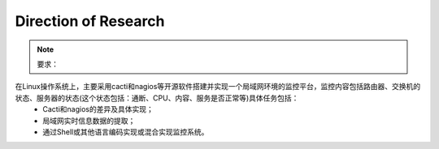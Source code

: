 =====================
Direction of Research
=====================

.. note:: 要求：
在Linux操作系统上，主要采用cacti和nagios等开源软件搭建并实现一个局域网环境的监控平台，监控内容包括路由器、交换机的状态、服务器的状态(这个状态包括：通断、CPU、内容、服务是否正常等)具体任务包括：
	- Cacti和nagios的差异及具体实现；
	- 局域网实时信息数据的提取；
	- 通过Shell或其他语言编码实现或混合实现监控系统。
